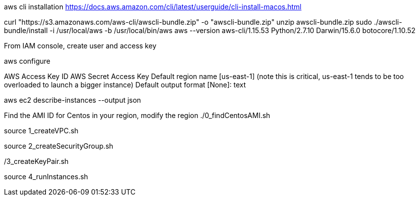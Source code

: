 

aws cli installation
https://docs.aws.amazon.com/cli/latest/userguide/cli-install-macos.html

curl "https://s3.amazonaws.com/aws-cli/awscli-bundle.zip" -o "awscli-bundle.zip"
unzip awscli-bundle.zip
sudo ./awscli-bundle/install -i /usr/local/aws -b /usr/local/bin/aws
aws --version
aws-cli/1.15.53 Python/2.7.10 Darwin/15.6.0 botocore/1.10.52

From IAM console, create user and access key

aws configure

AWS Access Key ID 
AWS Secret Access Key 
Default region name [us-east-1] (note this is critical, us-east-1 tends to be too overloaded to launch a bigger instance)
Default output format [None]: text

aws ec2 describe-instances --output json

Find the AMI ID for Centos in your region, modify the region
./0_findCentosAMI.sh

source 1_createVPC.sh 

source 2_createSecurityGroup.sh

./3_createKeyPair.sh

source 4_runInstances.sh
